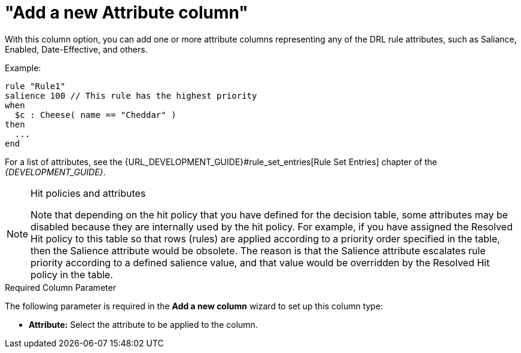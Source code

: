 [[_guided_decision_tables_columns_attribute_con]]
= "Add a new Attribute column"

With this column option, you can add one or more attribute columns representing any of the DRL rule attributes, such as Saliance, Enabled, Date-Effective, and others.

Example:

[source,java]
----
rule "Rule1"
salience 100 // This rule has the highest priority
when
  $c : Cheese( name == "Cheddar" )
then
  ...
end
----

For a list of attributes, see the {URL_DEVELOPMENT_GUIDE}#rule_set_entries[Rule Set Entries] chapter of the _{DEVELOPMENT_GUIDE}_.

.Hit policies and attributes
[NOTE]
====
Note that depending on the hit policy that you have defined for the decision table, some attributes may be disabled because they are internally used by the hit policy. For example, if you have assigned the Resolved Hit policy to this table so that rows (rules) are applied according to a priority order specified in the table, then the Salience attribute would be obsolete. The reason is that the Salience attribute escalates rule priority according to a defined salience value, and that value would be overridden by the Resolved Hit policy in the table.
====

.Required Column Parameter
The following parameter is required in the *Add a new column* wizard to set up this column type:

* *Attribute:* Select the attribute to be applied to the column.
